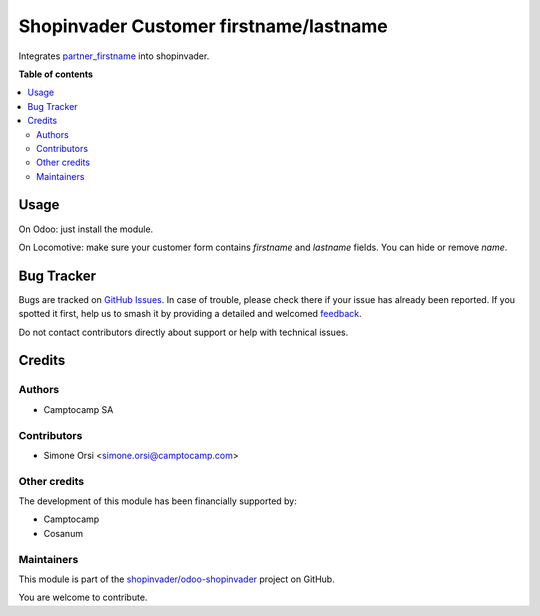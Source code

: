 =======================================
Shopinvader Customer firstname/lastname
=======================================

.. 
   !!!!!!!!!!!!!!!!!!!!!!!!!!!!!!!!!!!!!!!!!!!!!!!!!!!!
   !! This file is generated by oca-gen-addon-readme !!
   !! changes will be overwritten.                   !!
   !!!!!!!!!!!!!!!!!!!!!!!!!!!!!!!!!!!!!!!!!!!!!!!!!!!!
   !! source digest: sha256:8f15558d1c08e10daa3394ba0ad1fbc283c278245b3702a0b7f9561a43586db4
   !!!!!!!!!!!!!!!!!!!!!!!!!!!!!!!!!!!!!!!!!!!!!!!!!!!!

.. |badge1| image:: https://img.shields.io/badge/maturity-Beta-yellow.png
    :target: https://odoo-community.org/page/development-status
    :alt: Beta
.. |badge2| image:: https://img.shields.io/badge/licence-AGPL--3-blue.png
    :target: http://www.gnu.org/licenses/agpl-3.0-standalone.html
    :alt: License: AGPL-3
.. |badge3| image:: https://img.shields.io/badge/github-shopinvader%2Fodoo--shopinvader-lightgray.png?logo=github
    :target: https://github.com/shopinvader/odoo-shopinvader/tree/13.0/shopinvader_partner_firstname
    :alt: shopinvader/odoo-shopinvader

|badge1| |badge2| |badge3|

Integrates `partner_firstname <https://github.com/OCA/partner-contact/tree/12.0/partner_firstname>`_ into shopinvader.

**Table of contents**

.. contents::
   :local:

Usage
=====

On Odoo: just install the module.

On Locomotive: make sure your customer form contains `firstname` and `lastname` fields.
You can hide or remove `name`.

Bug Tracker
===========

Bugs are tracked on `GitHub Issues <https://github.com/shopinvader/odoo-shopinvader/issues>`_.
In case of trouble, please check there if your issue has already been reported.
If you spotted it first, help us to smash it by providing a detailed and welcomed
`feedback <https://github.com/shopinvader/odoo-shopinvader/issues/new?body=module:%20shopinvader_partner_firstname%0Aversion:%2013.0%0A%0A**Steps%20to%20reproduce**%0A-%20...%0A%0A**Current%20behavior**%0A%0A**Expected%20behavior**>`_.

Do not contact contributors directly about support or help with technical issues.

Credits
=======

Authors
~~~~~~~

* Camptocamp SA

Contributors
~~~~~~~~~~~~

* Simone Orsi <simone.orsi@camptocamp.com>

Other credits
~~~~~~~~~~~~~

The development of this module has been financially supported by:

* Camptocamp
* Cosanum

Maintainers
~~~~~~~~~~~

This module is part of the `shopinvader/odoo-shopinvader <https://github.com/shopinvader/odoo-shopinvader/tree/13.0/shopinvader_partner_firstname>`_ project on GitHub.

You are welcome to contribute.
